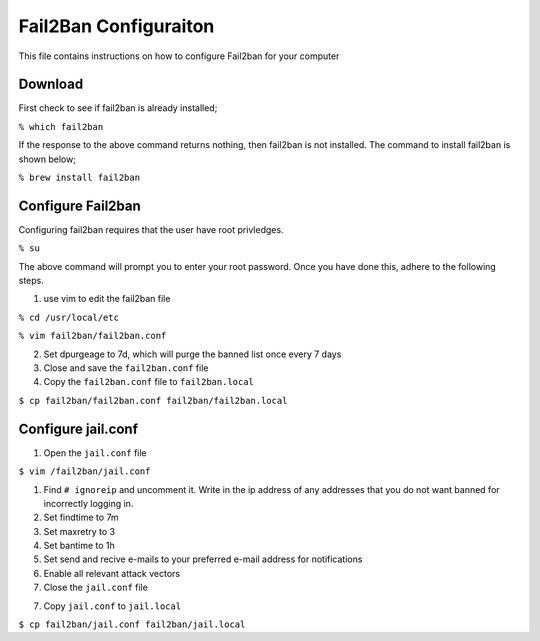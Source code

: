 **********************
Fail2Ban Configuraiton
**********************
This file contains instructions on how to configure Fail2ban for your computer

Download
########
First check to see if fail2ban is already installed;

``% which fail2ban``

If the response to the above command returns nothing, then fail2ban is not
installed.  The command to install fail2ban is shown below;

``% brew install fail2ban``

Configure Fail2ban
##################
Configuring fail2ban requires that the user have root privledges.

``% su``

The above command will prompt you to enter your root password.  Once
you have done this, adhere to the following steps.

1. use vim to edit the fail2ban file

``% cd /usr/local/etc``

``% vim fail2ban/fail2ban.conf``

2. Set dpurgeage to 7d, which will purge the banned list once every
   7 days

3. Close and save the ``fail2ban.conf`` file

4. Copy the ``fail2ban.conf`` file to ``fail2ban.local``

``$ cp fail2ban/fail2ban.conf fail2ban/fail2ban.local``

Configure jail.conf
###################

1. Open the ``jail.conf`` file

``$ vim /fail2ban/jail.conf``

1. Find ``# ignoreip`` and uncomment it.  Write in the ip address of
   any addresses that you do not want banned for incorrectly logging
   in.

2. Set findtime to 7m

3. Set maxretry to 3

4. Set bantime to 1h

5. Set send and recive e-mails to your preferred e-mail address for
   notifications

6. Enable all relevant attack vectors

7. Close the ``jail.conf`` file

7. Copy ``jail.conf`` to ``jail.local``

``$ cp fail2ban/jail.conf fail2ban/jail.local`` 
